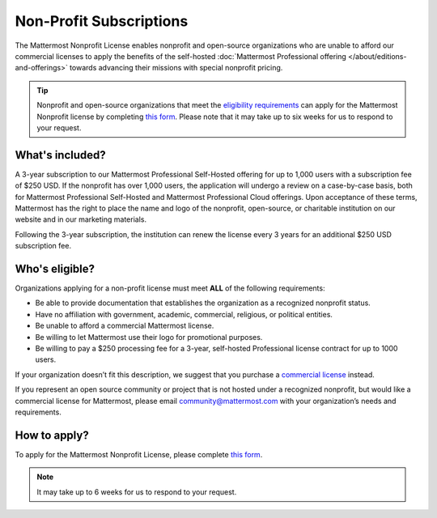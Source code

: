 Non-Profit Subscriptions
========================

The Mattermost Nonprofit License enables nonprofit and open-source organizations who are unable to afford our commercial licenses to apply the benefits of the self-hosted :doc:`Mattermost Professional offering </about/editions-and-offerings>` towards advancing their missions with special nonprofit pricing.

.. tip::

  Nonprofit and open-source organizations that meet the `eligibility requirements <#who-s-eligible>`_ can apply for the Mattermost Nonprofit license by completing `this form <https://support.mattermost.com/hc/en-us/requests/new?ticket_form_id=17664739497236>`_. Please note that it may take up to six weeks for us to respond to your request.

What's included?
-----------------

A 3-year subscription to our Mattermost Professional Self-Hosted offering for up to 1,000 users with a subscription fee of $250 USD. If the nonprofit has over 1,000 users, the application will undergo a review on a case-by-case basis, both for Mattermost Professional Self-Hosted and Mattermost Professional Cloud offerings. Upon acceptance of these terms, Mattermost has the right to place the name and logo of the nonprofit, open-source, or charitable institution on our website and in our marketing materials.

Following the 3-year subscription, the institution can renew the license every 3 years for an additional $250 USD subscription fee.

Who's eligible?
-----------------

Organizations applying for a non-profit license must meet **ALL** of the following requirements:

- Be able to provide documentation that establishes the organization as a recognized nonprofit status.
- Have no affiliation with government, academic, commercial, religious, or political entities.
- Be unable to afford a commercial Mattermost license.
- Be willing to let Mattermost use their logo for promotional purposes.
- Be willing to pay a $250 processing fee for a 3-year, self-hosted Professional license contract for up to 1000 users.

If your organization doesn’t fit this description, we suggest that you purchase a `commercial license <https://mattermost.com/pricing/>`_ instead.

If you represent an open source community or project that is not hosted under a recognized nonprofit, but would like a commercial license for Mattermost, please email community@mattermost.com with your organization’s needs and requirements.

How to apply?
-------------

To apply for the Mattermost Nonprofit License, please complete `this form <https://support.mattermost.com/hc/en-us/requests/new?ticket_form_id=17664739497236>`_.

.. note::

  It may take up to 6 weeks for us to respond to your request.